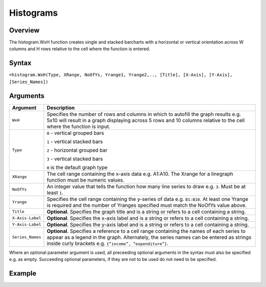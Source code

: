 ==========
Histograms
==========

Overview
--------

The histogram.WxH function creates single and stacked barcharts with a horizontal or vertical orientation across W columns and H rows relative to the cell where the function is entered.
 
Syntax
------

``=histogram.WxH(Type, XRange, NoOfYs, Yrange1, Yrange2,.., [Title], [X-Axis], [Y-Axis], [Series_Names])``


Arguments
---------

================== ==========================================================================
Argument           Description
================== ==========================================================================
``WxH``            Specifies the number of rows and columns in which to autofill the graph 
                   results e.g. 5x10 will result in a graph displaying across 5 rows and 10 
                   columns relative to the cell where the function is input.
	
``Type``           ``0`` - vertical grouped bars

                   ``1`` - vertical stacked bars

                   ``2`` - horizontal grouped bar

                   ``3`` - vertical stacked bars

                   ``0`` is the default graph type
	
``XRange``         The cell range containing the x-axis data e.g. A1:A10. The Xrange 
                   for a linegraph function must be numeric values.
	
``NoOfYs``         An integer value that tells the function how many line series to draw
                   e.g. ``3``. Must be at least ``1``.
	
``Yrange``         Specifies the cell range containing the y-series of data e.g. ``B1:B10``. 
                   At least one Yrange is required and the number of Yranges specified must 
                   match the NoOfYs value above. 
	
``Title``          **Optional**. Specifies the graph title and is a string or refers to a
                   cell containing a string. 
	
``X-Axis-Label``   **Optional**. Specifies the x-axis label and is a string or refers to a 
                   cell containing a string.
	
``Y-Axis-Label``   **Optional**. Specifies the y-axis label and is a string or refers to a 
                   cell containing a string.
	
``Series_Names``   **Optional**. Specifies a reference to a cell range containing the names 
                   of each series to appear as a legend in the graph. Alternately, the 
                   series names can be entered as strings inside curly brackets e.g. 
                   ``{“income”, “expenditure”}``.
================== ==========================================================================


Where an optional parameter argument is used, all preceeding optional arguments in the syntax must also be specified e.g. as empty. Succeeding optional parameters, if they are not to be used do not need to be specified.

Example
-------

.. image:: /images/example-histogram.png
   :scale: 100 %
   :align: center
   :alt: Example hypernumbers histogram function

